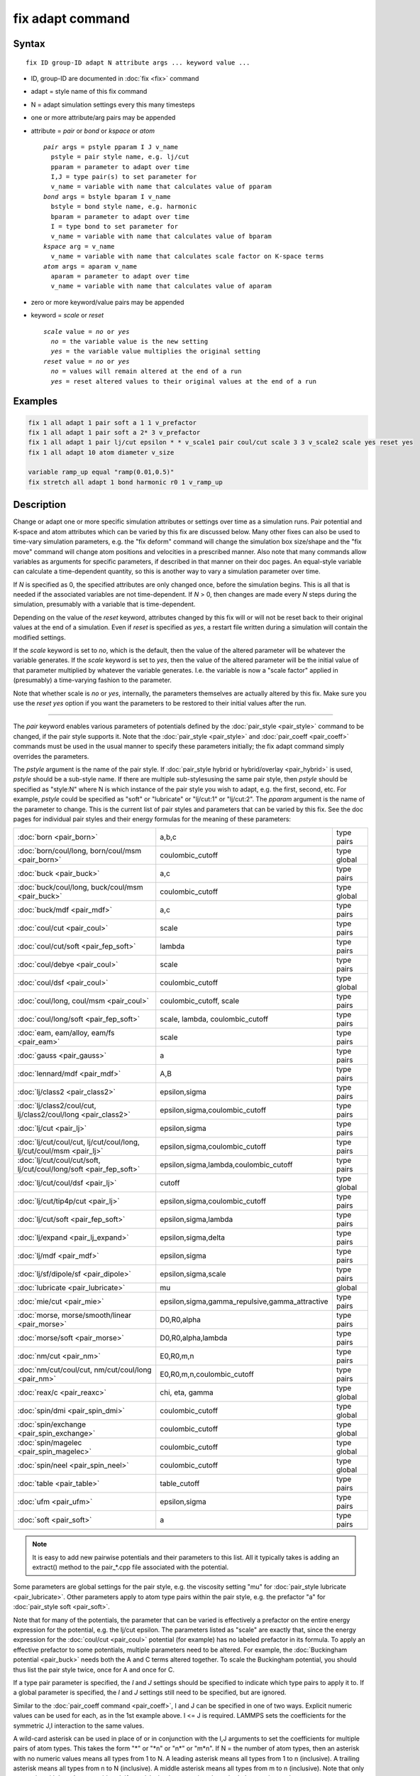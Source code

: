 .. index:: fix adapt

fix adapt command
=================

Syntax
""""""

.. parsed-literal::

   fix ID group-ID adapt N attribute args ... keyword value ...

* ID, group-ID are documented in :doc:`fix <fix>` command
* adapt = style name of this fix command
* N = adapt simulation settings every this many timesteps
* one or more attribute/arg pairs may be appended
* attribute = *pair* or *bond* or *kspace* or *atom*

  .. parsed-literal::

       *pair* args = pstyle pparam I J v_name
         pstyle = pair style name, e.g. lj/cut
         pparam = parameter to adapt over time
         I,J = type pair(s) to set parameter for
         v_name = variable with name that calculates value of pparam
       *bond* args = bstyle bparam I v_name
         bstyle = bond style name, e.g. harmonic
         bparam = parameter to adapt over time
         I = type bond to set parameter for
         v_name = variable with name that calculates value of bparam
       *kspace* arg = v_name
         v_name = variable with name that calculates scale factor on K-space terms
       *atom* args = aparam v_name
         aparam = parameter to adapt over time
         v_name = variable with name that calculates value of aparam

* zero or more keyword/value pairs may be appended
* keyword = *scale* or *reset*

  .. parsed-literal::

       *scale* value = *no* or *yes*
         *no* = the variable value is the new setting
         *yes* = the variable value multiplies the original setting
       *reset* value = *no* or *yes*
         *no* = values will remain altered at the end of a run
         *yes* = reset altered values to their original values at the end of a run

Examples
""""""""

.. code-block:: LAMMPS

   fix 1 all adapt 1 pair soft a 1 1 v_prefactor
   fix 1 all adapt 1 pair soft a 2* 3 v_prefactor
   fix 1 all adapt 1 pair lj/cut epsilon * * v_scale1 pair coul/cut scale 3 3 v_scale2 scale yes reset yes
   fix 1 all adapt 10 atom diameter v_size

   variable ramp_up equal "ramp(0.01,0.5)"
   fix stretch all adapt 1 bond harmonic r0 1 v_ramp_up

Description
"""""""""""

Change or adapt one or more specific simulation attributes or settings
over time as a simulation runs.  Pair potential and K-space and atom
attributes which can be varied by this fix are discussed below.  Many
other fixes can also be used to time-vary simulation parameters,
e.g. the "fix deform" command will change the simulation box
size/shape and the "fix move" command will change atom positions and
velocities in a prescribed manner.  Also note that many commands allow
variables as arguments for specific parameters, if described in that
manner on their doc pages.  An equal-style variable can calculate a
time-dependent quantity, so this is another way to vary a simulation
parameter over time.

If *N* is specified as 0, the specified attributes are only changed
once, before the simulation begins.  This is all that is needed if the
associated variables are not time-dependent.  If *N* > 0, then changes
are made every *N* steps during the simulation, presumably with a
variable that is time-dependent.

Depending on the value of the *reset* keyword, attributes changed by
this fix will or will not be reset back to their original values at
the end of a simulation.  Even if *reset* is specified as *yes*\ , a
restart file written during a simulation will contain the modified
settings.

If the *scale* keyword is set to *no*\ , which is the default, then
the value of the altered parameter will be whatever the variable
generates.  If the *scale* keyword is set to *yes*\ , then the value
of the altered parameter will be the initial value of that parameter
multiplied by whatever the variable generates.  I.e. the variable is
now a "scale factor" applied in (presumably) a time-varying fashion to
the parameter.

Note that whether scale is *no* or *yes*\ , internally, the parameters
themselves are actually altered by this fix.  Make sure you use the
*reset yes* option if you want the parameters to be restored to their
initial values after the run.

----------

The *pair* keyword enables various parameters of potentials defined by
the :doc:`pair_style <pair_style>` command to be changed, if the pair
style supports it.  Note that the :doc:`pair_style <pair_style>` and
:doc:`pair_coeff <pair_coeff>` commands must be used in the usual manner
to specify these parameters initially; the fix adapt command simply
overrides the parameters.

The *pstyle* argument is the name of the pair style.  If
:doc:`pair_style hybrid or hybrid/overlay <pair_hybrid>` is used,
*pstyle* should be a sub-style name.  If there are multiple
sub-stylesusing the same pair style, then *pstyle* should be specified
as "style:N" where N is which instance of the pair style you wish to
adapt, e.g. the first, second, etc.  For example, *pstyle* could be
specified as "soft" or "lubricate" or "lj/cut:1" or "lj/cut:2".  The
*pparam* argument is the name of the parameter to change.  This is the
current list of pair styles and parameters that can be varied by this
fix.  See the doc pages for individual pair styles and their energy
formulas for the meaning of these parameters:

+---------------------------------------------------------------------+--------------------------------------------------+-------------+
| :doc:`born <pair_born>`                                             | a,b,c                                            | type pairs  |
+---------------------------------------------------------------------+--------------------------------------------------+-------------+
| :doc:`born/coul/long, born/coul/msm <pair_born>`                    | coulombic_cutoff                                 | type global |
+---------------------------------------------------------------------+--------------------------------------------------+-------------+
| :doc:`buck <pair_buck>`                                             | a,c                                              | type pairs  |
+---------------------------------------------------------------------+--------------------------------------------------+-------------+
| :doc:`buck/coul/long, buck/coul/msm <pair_buck>`                    | coulombic_cutoff                                 | type global |
+---------------------------------------------------------------------+--------------------------------------------------+-------------+
| :doc:`buck/mdf <pair_mdf>`                                          | a,c                                              | type pairs  |
+---------------------------------------------------------------------+--------------------------------------------------+-------------+
| :doc:`coul/cut <pair_coul>`                                         | scale                                            | type pairs  |
+---------------------------------------------------------------------+--------------------------------------------------+-------------+
| :doc:`coul/cut/soft <pair_fep_soft>`                                | lambda                                           | type pairs  |
+---------------------------------------------------------------------+--------------------------------------------------+-------------+
| :doc:`coul/debye <pair_coul>`                                       | scale                                            | type pairs  |
+---------------------------------------------------------------------+--------------------------------------------------+-------------+
| :doc:`coul/dsf <pair_coul>`                                         | coulombic_cutoff                                 | type global |
+---------------------------------------------------------------------+--------------------------------------------------+-------------+
| :doc:`coul/long, coul/msm <pair_coul>`                              | coulombic_cutoff, scale                          | type pairs  |
+---------------------------------------------------------------------+--------------------------------------------------+-------------+
| :doc:`coul/long/soft <pair_fep_soft>`                               | scale, lambda, coulombic_cutoff                  | type pairs  |
+---------------------------------------------------------------------+--------------------------------------------------+-------------+
| :doc:`eam, eam/alloy, eam/fs <pair_eam>`                            | scale                                            | type pairs  |
+---------------------------------------------------------------------+--------------------------------------------------+-------------+
| :doc:`gauss <pair_gauss>`                                           | a                                                | type pairs  |
+---------------------------------------------------------------------+--------------------------------------------------+-------------+
| :doc:`lennard/mdf <pair_mdf>`                                       | A,B                                              | type pairs  |
+---------------------------------------------------------------------+--------------------------------------------------+-------------+
| :doc:`lj/class2 <pair_class2>`                                      | epsilon,sigma                                    | type pairs  |
+---------------------------------------------------------------------+--------------------------------------------------+-------------+
| :doc:`lj/class2/coul/cut, lj/class2/coul/long <pair_class2>`        | epsilon,sigma,coulombic_cutoff                   | type pairs  |
+---------------------------------------------------------------------+--------------------------------------------------+-------------+
| :doc:`lj/cut <pair_lj>`                                             | epsilon,sigma                                    | type pairs  |
+---------------------------------------------------------------------+--------------------------------------------------+-------------+
| :doc:`lj/cut/coul/cut, lj/cut/coul/long, lj/cut/coul/msm <pair_lj>` | epsilon,sigma,coulombic_cutoff                   | type pairs  |
+---------------------------------------------------------------------+--------------------------------------------------+-------------+
| :doc:`lj/cut/coul/cut/soft, lj/cut/coul/long/soft <pair_fep_soft>`  | epsilon,sigma,lambda,coulombic_cutoff            | type pairs  |
+---------------------------------------------------------------------+--------------------------------------------------+-------------+
| :doc:`lj/cut/coul/dsf <pair_lj>`                                    | cutoff                                           | type global |
+---------------------------------------------------------------------+--------------------------------------------------+-------------+
| :doc:`lj/cut/tip4p/cut <pair_lj>`                                   | epsilon,sigma,coulombic_cutoff                   | type pairs  |
+---------------------------------------------------------------------+--------------------------------------------------+-------------+
| :doc:`lj/cut/soft <pair_fep_soft>`                                  | epsilon,sigma,lambda                             | type pairs  |
+---------------------------------------------------------------------+--------------------------------------------------+-------------+
| :doc:`lj/expand <pair_lj_expand>`                                   | epsilon,sigma,delta                              | type pairs  |
+---------------------------------------------------------------------+--------------------------------------------------+-------------+
| :doc:`lj/mdf <pair_mdf>`                                            | epsilon,sigma                                    | type pairs  |
+---------------------------------------------------------------------+--------------------------------------------------+-------------+
| :doc:`lj/sf/dipole/sf <pair_dipole>`                                | epsilon,sigma,scale                              | type pairs  |
+---------------------------------------------------------------------+--------------------------------------------------+-------------+
| :doc:`lubricate <pair_lubricate>`                                   | mu                                               | global      |
+---------------------------------------------------------------------+--------------------------------------------------+-------------+
| :doc:`mie/cut <pair_mie>`                                           | epsilon,sigma,gamma_repulsive,gamma_attractive   | type pairs  |
+---------------------------------------------------------------------+--------------------------------------------------+-------------+
| :doc:`morse, morse/smooth/linear <pair_morse>`                      | D0,R0,alpha                                      | type pairs  |
+---------------------------------------------------------------------+--------------------------------------------------+-------------+
| :doc:`morse/soft <pair_morse>`                                      | D0,R0,alpha,lambda                               | type pairs  |
+---------------------------------------------------------------------+--------------------------------------------------+-------------+
| :doc:`nm/cut <pair_nm>`                                             | E0,R0,m,n                                        | type pairs  |
+---------------------------------------------------------------------+--------------------------------------------------+-------------+
| :doc:`nm/cut/coul/cut, nm/cut/coul/long <pair_nm>`                  | E0,R0,m,n,coulombic_cutoff                       | type pairs  |
+---------------------------------------------------------------------+--------------------------------------------------+-------------+
| :doc:`reax/c <pair_reaxc>`                                          | chi, eta, gamma                                  | type global |
+---------------------------------------------------------------------+--------------------------------------------------+-------------+
| :doc:`spin/dmi <pair_spin_dmi>`                                     | coulombic_cutoff                                 | type global |
+---------------------------------------------------------------------+--------------------------------------------------+-------------+
| :doc:`spin/exchange <pair_spin_exchange>`                           | coulombic_cutoff                                 | type global |
+---------------------------------------------------------------------+--------------------------------------------------+-------------+
| :doc:`spin/magelec <pair_spin_magelec>`                             | coulombic_cutoff                                 | type global |
+---------------------------------------------------------------------+--------------------------------------------------+-------------+
| :doc:`spin/neel <pair_spin_neel>`                                   | coulombic_cutoff                                 | type global |
+---------------------------------------------------------------------+--------------------------------------------------+-------------+
| :doc:`table <pair_table>`                                           | table_cutoff                                     | type pairs  |
+---------------------------------------------------------------------+--------------------------------------------------+-------------+
| :doc:`ufm <pair_ufm>`                                               | epsilon,sigma                                    | type pairs  |
+---------------------------------------------------------------------+--------------------------------------------------+-------------+
| :doc:`soft <pair_soft>`                                             | a                                                | type pairs  |
+---------------------------------------------------------------------+--------------------------------------------------+-------------+
|                                                                     |                                                  |             |
+---------------------------------------------------------------------+--------------------------------------------------+-------------+

.. note::

   It is easy to add new pairwise potentials and their parameters
   to this list.  All it typically takes is adding an extract() method to
   the pair\_\*.cpp file associated with the potential.

Some parameters are global settings for the pair style, e.g. the
viscosity setting "mu" for :doc:`pair_style lubricate <pair_lubricate>`.
Other parameters apply to atom type pairs within the pair style,
e.g. the prefactor "a" for :doc:`pair_style soft <pair_soft>`.

Note that for many of the potentials, the parameter that can be varied
is effectively a prefactor on the entire energy expression for the
potential, e.g. the lj/cut epsilon.  The parameters listed as "scale"
are exactly that, since the energy expression for the
:doc:`coul/cut <pair_coul>` potential (for example) has no labeled
prefactor in its formula.  To apply an effective prefactor to some
potentials, multiple parameters need to be altered.  For example, the
:doc:`Buckingham potential <pair_buck>` needs both the A and C terms
altered together.  To scale the Buckingham potential, you should thus
list the pair style twice, once for A and once for C.

If a type pair parameter is specified, the *I* and *J* settings should
be specified to indicate which type pairs to apply it to.  If a global
parameter is specified, the *I* and *J* settings still need to be
specified, but are ignored.

Similar to the :doc:`pair_coeff command <pair_coeff>`, I and J can be
specified in one of two ways.  Explicit numeric values can be used for
each, as in the 1st example above.  I <= J is required.  LAMMPS sets
the coefficients for the symmetric J,I interaction to the same values.

A wild-card asterisk can be used in place of or in conjunction with
the I,J arguments to set the coefficients for multiple pairs of atom
types.  This takes the form "\*" or "\*n" or "n\*" or "m\*n".  If N =
the number of atom types, then an asterisk with no numeric values
means all types from 1 to N.  A leading asterisk means all types from
1 to n (inclusive).  A trailing asterisk means all types from n to N
(inclusive).  A middle asterisk means all types from m to n
(inclusive).  Note that only type pairs with I <= J are considered; if
asterisks imply type pairs where J < I, they are ignored.

IMPROTANT NOTE: If :doc:`pair_style hybrid or hybrid/overlay
<pair_hybrid>` is being used, then the *pstyle* will be a sub-style
name.  You must specify I,J arguments that correspond to type pair
values defined (via the :doc:`pair_coeff <pair_coeff>` command) for
that sub-style.

The *v_name* argument for keyword *pair* is the name of an
:doc:`equal-style variable <variable>` which will be evaluated each
time this fix is invoked to set the parameter to a new value.  It
should be specified as v_name, where name is the variable name.
Equal-style variables can specify formulas with various mathematical
functions, and include :doc:`thermo_style <thermo_style>` command
keywords for the simulation box parameters and timestep and elapsed
time.  Thus it is easy to specify parameters that change as a function
of time or span consecutive runs in a continuous fashion.  For the
latter, see the *start* and *stop* keywords of the :doc:`run <run>`
command and the *elaplong* keyword of :doc:`thermo_style custom
<thermo_style>` for details.

For example, these commands would change the prefactor coefficient of
the :doc:`pair_style soft <pair_soft>` potential from 10.0 to 30.0 in a
linear fashion over the course of a simulation:

.. code-block:: LAMMPS

   variable prefactor equal ramp(10,30)
   fix 1 all adapt 1 pair soft a * * v_prefactor

----------

The *bond* keyword uses the specified variable to change the value of
a bond coefficient over time, very similar to how the *pair* keyword
operates. The only difference is that now a bond coefficient for a
given bond type is adapted.

A wild-card asterisk can be used in place of or in conjunction with
the bond type argument to set the coefficients for multiple bond types.
This takes the form "\*" or "\*n" or "n\*" or "m\*n".  If N = the number of
atom types, then an asterisk with no numeric values means all types
from 1 to N.  A leading asterisk means all types from 1 to n (inclusive).
A trailing asterisk means all types from n to N (inclusive).  A middle
asterisk means all types from m to n (inclusive).

Currently *bond* does not support bond_style hybrid nor bond_style
hybrid/overlay as bond styles. The only bonds that currently are
working with fix_adapt are

+------------------------------------+-------+------------+
| :doc:`class2 <bond_class2>`        | r0    | type bonds |
+------------------------------------+-------+------------+
| :doc:`fene <bond_fene>`            | k, r0 | type bonds |
+------------------------------------+-------+------------+
| :doc:`gromos <bond_gromos>`        | k, r0 | type bonds |
+------------------------------------+-------+------------+
| :doc:`harmonic <bond_harmonic>`    | k,r0  | type bonds |
+------------------------------------+-------+------------+
| :doc:`morse <bond_morse>`          | r0    | type bonds |
+------------------------------------+-------+------------+
| :doc:`nonlinear <bond_nonlinear>`  | r0    | type bonds |
+------------------------------------+-------+------------+

----------

The *kspace* keyword used the specified variable as a scale factor on
the energy, forces, virial calculated by whatever K-Space solver is
defined by the :doc:`kspace_style <kspace_style>` command.  If the
variable has a value of 1.0, then the solver is unaltered.

The *kspace* keyword works this way whether the *scale* keyword
is set to *no* or *yes*\ .

----------

The *atom* keyword enables various atom properties to be changed.  The
*aparam* argument is the name of the parameter to change.  This is the
current list of atom parameters that can be varied by this fix:

* charge = charge on particle
* diameter or diameter/disc = diameter of particle

The *v_name* argument of the *atom* keyword is the name of an
:doc:`equal-style variable <variable>` which will be evaluated each
time this fix is invoked to set, or scale the parameter to a new
value.  It should be specified as v_name, where name is the variable
name.  See the discussion above describing the formulas associated
with equal-style variables.  The new value is assigned to the
corresponding attribute for all atoms in the fix group.

If the atom parameter is *diameter* and per-atom density and per-atom
mass are defined for particles (e.g. :doc:`atom_style granular
<atom_style>`), then the mass of each particle is also changed when
the diameter changes. The mass is set from the particle volume for 3d
systems (density is assumed to stay constant). For 2d, the default is
for LAMMPS to model particles with a radius attribute as spheres.
However, if the atom parameter is *diameter/disc*, then the mass is
set from the particle area (the density is assumed to be in
mass/distance^2 units).

For example, these commands would shrink the diameter of all granular
particles in the "center" group from 1.0 to 0.1 in a linear fashion
over the course of a 1000-step simulation:

.. code-block:: LAMMPS

   variable size equal ramp(1.0,0.1)
   fix 1 center adapt 10 atom diameter v_size

----------

This fix can be used in long simulations which are restarted one or
more times to continuously adapt simulation parameters, but it must be
done carefully.  There are two issues to consider.  The first is how
to adapt the parameters in a continuous manner from one simulation to
the next.  The second is how, if desired, to reset the parameters to
their original values at the end of the last restarted run.

Note that all the parameters changed by this fix are written into a
restart file in their current changed state.  A new restarted
simulation does not know their original time=0 values, unless the
input script explicity resets the parameters (after the restart file
is read), to their original values.

Also note, that the time-dependent variable(s) used in the restart
script should typically be written as a function of time elapsed since
the original simulation began.

With this in mind, if the *scale* keyword is set to *no* (the default)
in a restarted simulation, original parameters are not needed.  The
adapted parameters should seamlessly continue their variation relative
to the preceeding simulation.

If the *scale* keyword is set to *yes*, then the input script should
typically reset the parameters being adapted to their original values,
so that the scaling formula specified by the variable will operate
correctly.  An exception is if the *atom* keyword is being used with
*scale yes*.  In this case, information is added to the restart file
so that per-atom properties in the new run will automatically be
scaled relative to their original values.  This will only work if the
fix adapt command specified in the restart script has the same ID as
the one used in the original script.

In a restarted run, if the *reset* keyword is set to *yes*, and the
run ends in this script (as opposed to just writing more restart
files, parameters will be restored to the values they were at the
beginning of the run command in the restart script.  Which as
explained above, may or may not be the original values of the
parameters.  Again, an exception is if the *atom* keyword is being
used with *reset yes* (in all the runs). In that case, the original
per-atom parameters are stored in the restart file, and will be
restored when the restarted run finally completes.

----------

**Restart, fix_modify, output, run start/stop, minimize info:**

If the *atom* keyword is used and the *scale* or *reset* keyword is
set to *yes*, then this fix writes information to a restart file so
that in a restarted run scaling can continue in a seamless manner
and/or the per-atom values can be restored, as explained above.

None of the :doc:`fix_modify <fix_modify>` options are relevant to
this fix.  No global or per-atom quantities are stored by this fix for
access by various :doc:`output commands <Howto_output>`.  No parameter
of this fix can be used with the *start/stop* keywords of the
:doc:`run <run>` command.  This fix is not invoked during :doc:`energy
minimization <minimize>`.

For :doc:`rRESPA time integration <run_style>`, this fix changes
parameters on the outermost rRESPA level.

Restrictions
""""""""""""
 none

Related commands
""""""""""""""""

:doc:`compute ti <compute_ti>`

Default
"""""""

The option defaults are scale = no, reset = no.
